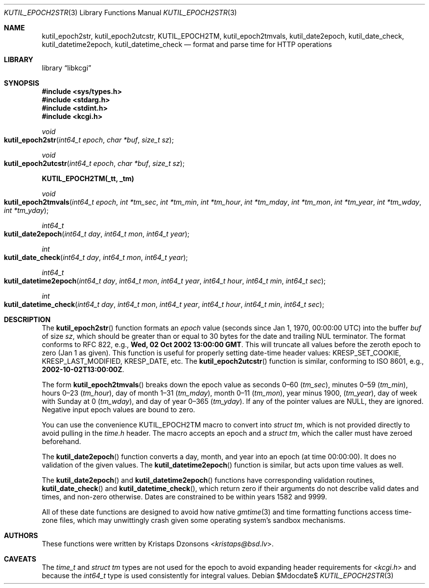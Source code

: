 .\"	$Id$
.\"
.\" Copyright (c) 2016--2017 Kristaps Dzonsons <kristaps@bsd.lv>
.\"
.\" Permission to use, copy, modify, and distribute this software for any
.\" purpose with or without fee is hereby granted, provided that the above
.\" copyright notice and this permission notice appear in all copies.
.\"
.\" THE SOFTWARE IS PROVIDED "AS IS" AND THE AUTHOR DISCLAIMS ALL WARRANTIES
.\" WITH REGARD TO THIS SOFTWARE INCLUDING ALL IMPLIED WARRANTIES OF
.\" MERCHANTABILITY AND FITNESS. IN NO EVENT SHALL THE AUTHOR BE LIABLE FOR
.\" ANY SPECIAL, DIRECT, INDIRECT, OR CONSEQUENTIAL DAMAGES OR ANY DAMAGES
.\" WHATSOEVER RESULTING FROM LOSS OF USE, DATA OR PROFITS, WHETHER IN AN
.\" ACTION OF CONTRACT, NEGLIGENCE OR OTHER TORTIOUS ACTION, ARISING OUT OF
.\" OR IN CONNECTION WITH THE USE OR PERFORMANCE OF THIS SOFTWARE.
.\"
.Dd $Mdocdate$
.Dt KUTIL_EPOCH2STR 3
.Os
.Sh NAME
.Nm kutil_epoch2str ,
.Nm kutil_epoch2utcstr ,
.Nm KUTIL_EPOCH2TM ,
.Nm kutil_epoch2tmvals ,
.Nm kutil_date2epoch ,
.Nm kutil_date_check ,
.Nm kutil_datetime2epoch ,
.Nm kutil_datetime_check
.Nd format and parse time for HTTP operations
.Sh LIBRARY
.Lb libkcgi
.Sh SYNOPSIS
.In sys/types.h
.In stdarg.h
.In stdint.h
.In kcgi.h
.Ft void
.Fo kutil_epoch2str
.Fa "int64_t epoch"
.Fa "char *buf"
.Fa "size_t sz"
.Fc
.Ft void
.Fo kutil_epoch2utcstr
.Fa "int64_t epoch"
.Fa "char *buf"
.Fa "size_t sz"
.Fc
.Fd KUTIL_EPOCH2TM(_tt, _tm)
.Ft void
.Fo kutil_epoch2tmvals
.Fa "int64_t epoch"
.Fa "int *tm_sec"
.Fa "int *tm_min"
.Fa "int *tm_hour"
.Fa "int *tm_mday"
.Fa "int *tm_mon"
.Fa "int *tm_year"
.Fa "int *tm_wday"
.Fa "int *tm_yday"
.Fc
.Ft int64_t
.Fo kutil_date2epoch
.Fa "int64_t day"
.Fa "int64_t mon"
.Fa "int64_t year"
.Fc
.Ft int
.Fo kutil_date_check
.Fa "int64_t day"
.Fa "int64_t mon"
.Fa "int64_t year"
.Fc
.Ft int64_t
.Fo kutil_datetime2epoch
.Fa "int64_t day"
.Fa "int64_t mon"
.Fa "int64_t year"
.Fa "int64_t hour"
.Fa "int64_t min"
.Fa "int64_t sec"
.Fc
.Ft int
.Fo kutil_datetime_check
.Fa "int64_t day"
.Fa "int64_t mon"
.Fa "int64_t year"
.Fa "int64_t hour"
.Fa "int64_t min"
.Fa "int64_t sec"
.Fc
.Sh DESCRIPTION
The
.Fn kutil_epoch2str
function formats an
.Fa epoch
value
.Pq seconds since Jan 1, 1970, 00:00:00 UTC
into the buffer
.Fa buf
of size
.Fa sz ,
which should be greater than or equal to 30 bytes for the date and
trailing NUL terminator.
The format conforms to RFC 822, e.g.,
.Li Wed, 02 Oct 2002 13:00:00 GMT .
This will truncate all values before the zeroth epoch to zero (Jan 1 as
given).
This function is useful for properly setting date-time header values:
.Dv KRESP_SET_COOKIE ,
.Dv KRESP_LAST_MODIFIED ,
.Dv KRESP_DATE ,
etc.
The
.Fn kutil_epoch2utcstr
function is similar, conforming to ISO 8601, e.g.,
.Li 2002-10-02T13:00:00Z .
.Pp
The form
.Fn kutil_epoch2tmvals
breaks down the epoch value as seconds 0\(en60
.Pq Fa tm_sec ,
minutes 0\(en59
.Pq Fa tm_min ,
hours 0\(en23
.Pq Fa tm_hour ,
day of month 1\(en31
.Pq Fa tm_mday ,
month 0\(en11
.Pq Fa tm_mon ,
year minus 1900,
.Pq Fa tm_year ,
day of week with Sunday at 0
.Pq Fa tm_wday ,
and day of year 0\(en365
.Pq Fa tm_yday .
If any of the pointer values are
.Dv NULL ,
they are ignored.
Negative input epoch values are bound to zero.
.Pp
You can use the convenience
.Dv KUTIL_EPOCH2TM
macro to convert into
.Vt "struct tm" ,
which is not provided directly to avoid pulling in the
.Pa time.h
header.
The macro accepts an epoch and a
.Va "struct tm" ,
which the caller must have zeroed beforehand.
.Pp
The
.Fn kutil_date2epoch
function converts a day, month, and year into an epoch (at time 00:00:00).
It does no validation of the given values.
The
.Fn kutil_datetime2epoch
function is similar, but acts upon time values as well.
.Pp
The
.Fn kutil_date2epoch
and
.Fn kutil_datetime2epoch
functions have corresponding validation routines,
.Fn kutil_date_check
and
.Fn kutil_datetime_check ,
which return zero if their arguments do not describe valid dates and
times, and non-zero otherwise.
Dates are constrained to be within years 1582 and 9999.
.Pp
All of these date functions are designed to avoid how native
.Xr gmtime 3
and time formatting functions access time-zone files, which may
unwittingly crash given some operating system's sandbox mechanisms.
.Sh AUTHORS
These functions were written by
.An Kristaps Dzonsons Aq Mt kristaps@bsd.lv .
.Sh CAVEATS
The
.Vt time_t
and
.Vt "struct tm"
types are not used for the epoch to avoid expanding header requirements
for
.In kcgi.h
and because the
.Vt int64_t
type is used consistently for integral values.
